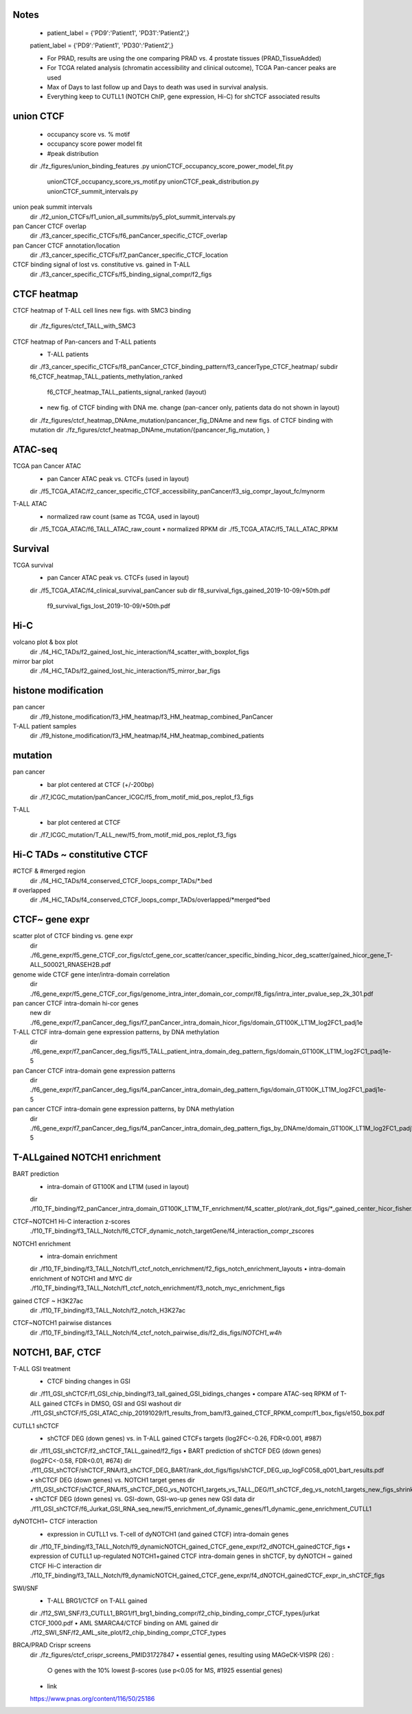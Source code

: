 

=======
Notes
=======

	• patient_label = {'PD9':'Patient1', 'PD31':'Patient2',}
	patient_label = {'PD9':'Patient1', 'PD30':'Patient2',}

	• For PRAD, results are using the one comparing PRAD vs. 4 prostate tissues (PRAD_TissueAdded)

	• For TCGA related analysis (chromatin accessibility and clinical outcome), TCGA Pan-cancer peaks are used 

	• Max of Days to last follow up and Days to death was used in survival analysis.

	• Everything keep to CUTLL1 (NOTCH ChIP, gene expression, Hi-C) for shCTCF associated results


====
union CTCF
====

	• occupancy score vs. % motif
	• occupancy score power model fit
	• #peak distribution
	dir	./fz_figures/union_binding_features
	.py	unionCTCF_occupancy_score_power_model_fit.py
		unionCTCF_occupancy_score_vs_motif.py
		unionCTCF_peak_distribution.py
		unionCTCF_summit_intervals.py


union peak summit intervals
	dir	./f2_union_CTCFs/f1_union_all_summits/py5_plot_summit_intervals.py
	
pan Cancer CTCF overlap
	dir	./f3_cancer_specific_CTCFs/f6_panCancer_specific_CTCF_overlap
	
pan Cancer CTCF annotation/location
	dir	./f3_cancer_specific_CTCFs/f7_panCancer_specific_CTCF_location
	
CTCF binding signal of lost vs. constitutive vs. gained in T-ALL
	dir	./f3_cancer_specific_CTCFs/f5_binding_signal_compr/f2_figs


====
CTCF heatmap
====

CTCF heatmap of T-ALL cell lines
new figs. with SMC3 binding
	dir	./fz_figures/ctcf_TALL_with_SMC3

CTCF heatmap of Pan-cancers and T-ALL patients
	• T-ALL patients
	dir	./f3_cancer_specific_CTCFs/f8_panCancer_CTCF_binding_pattern/f3_cancerType_CTCF_heatmap/
	subdir	f6_CTCF_heatmap_TALL_patients_methylation_ranked
		f6_CTCF_heatmap_TALL_patients_signal_ranked (layout)
	
	• new fig. of CTCF binding with DNA me. change (pan-cancer only, patients data do not shown in layout)
	dir	./fz_figures/ctcf_heatmap_DNAme_mutation/pancancer_fig_DNAme
	and new figs. of CTCF binding with mutation
	dir	./fz_figures/ctcf_heatmap_DNAme_mutation/{pancancer_fig_mutation, }


====
ATAC-seq
====

TCGA pan Cancer ATAC
	• pan Cancer ATAC peak vs. CTCFs (used in layout)
	dir	./f5_TCGA_ATAC/f2_cancer_specific_CTCF_accessibility_panCancer/f3_sig_compr_layout_fc/mynorm
	
T-ALL ATAC
	• normalized raw count (same as TCGA, used in layout)
	dir	./f5_TCGA_ATAC/f6_TALL_ATAC_raw_count
	• normalized RPKM
	dir	./f5_TCGA_ATAC/f5_TALL_ATAC_RPKM
	

====
Survival
====

TCGA survival
	• pan Cancer ATAC peak vs. CTCFs (used in layout)
	dir	./f5_TCGA_ATAC/f4_clinical_survival_panCancer
	sub dir	f8_survival_figs_gained_2019-10-09/*50th.pdf
		f9_survival_figs_lost_2019-10-09/*50th.pdf
	

====
Hi-C
====
	
volcano plot & box plot
	dir	./f4_HiC_TADs/f2_gained_lost_hic_interaction/f4_scatter_with_boxplot_figs
	
mirror bar plot
	dir	./f4_HiC_TADs/f2_gained_lost_hic_interaction/f5_mirror_bar_figs



====
histone modification
====

pan cancer
	dir	./f9_histone_modification/f3_HM_heatmap/f3_HM_heatmap_combined_PanCancer

T-ALL patient samples
	dir	./f9_histone_modification/f3_HM_heatmap/f4_HM_heatmap_combined_patients


====
mutation
====

pan cancer
	• bar plot centered at CTCF (+/-200bp)
	dir	./f7_ICGC_mutation/panCancer_ICGC/f5_from_motif_mid_pos_replot_f3_figs
	
T-ALL
	• bar plot centered at CTCF
	dir	./f7_ICGC_mutation/T_ALL_new/f5_from_motif_mid_pos_replot_f3_figs


====
Hi-C TADs ~ constitutive CTCF
====

#CTCF & #merged region
	dir	./f4_HiC_TADs/f4_conserved_CTCF_loops_compr_TADs/*.bed
# overlapped
	dir	./f4_HiC_TADs/f4_conserved_CTCF_loops_compr_TADs/overlapped/*merged*bed


====
CTCF~ gene expr
====

scatter plot of CTCF binding vs. gene expr
	dir	./f6_gene_expr/f5_gene_CTCF_cor_figs/ctcf_gene_cor_scatter/cancer_specific_binding_hicor_deg_scatter/gained_hicor_gene_T-ALL_500021_RNASEH2B.pdf
genome wide CTCF gene inter/intra-domain correlation
	dir	./f6_gene_expr/f5_gene_CTCF_cor_figs/genome_intra_inter_domain_cor_compr/f8_figs/intra_inter_pvalue_sep_2k_301.pdf
	
pan cancer CTCF intra-domain hi-cor genes
	new dir	./f6_gene_expr/f7_panCancer_deg_figs/f7_panCancer_intra_domain_hicor_figs/domain_GT100K_LT1M_log2FC1_padj1e
T-ALL CTCF intra-domain gene expression patterns, by DNA methylation
	dir	./f6_gene_expr/f7_panCancer_deg_figs/f5_TALL_patient_intra_domain_deg_pattern_figs/domain_GT100K_LT1M_log2FC1_padj1e-5

pan Cancer CTCF intra-domain gene expression patterns
	dir	./f6_gene_expr/f7_panCancer_deg_figs/f4_panCancer_intra_domain_deg_pattern_figs/domain_GT100K_LT1M_log2FC1_padj1e-5
pan cancer CTCF intra-domain gene expression patterns, by DNA methylation
	dir	./f6_gene_expr/f7_panCancer_deg_figs/f4_panCancer_intra_domain_deg_pattern_figs_by_DNAme/domain_GT100K_LT1M_log2FC1_padj1e-5
	
	
====
T-ALLgained NOTCH1 enrichment
====


BART prediction
	• intra-domain of GT100K and LT1M (used in layout)
	dir	./f10_TF_binding/f2_panCancer_intra_domain_GT100K_LT1M_TF_enrichment/f4_scatter_plot/rank_dot_figs/*_gained_center_hicor_fisher.pdf

CTCF~NOTCH1 Hi-C interaction z-scores
		./f10_TF_binding/f3_TALL_Notch/f6_CTCF_dynamic_notch_targetGene/f4_interaction_compr_zscores

NOTCH1 enrichment
	• intra-domain enrichment
	dir	./f10_TF_binding/f3_TALL_Notch/f1_ctcf_notch_enrichment/f2_figs_notch_enrichment_layouts
	• intra-domain enrichment of NOTCH1 and MYC
	dir	./f10_TF_binding/f3_TALL_Notch/f1_ctcf_notch_enrichment/f3_notch_myc_enrichment_figs

gained CTCF ~ H3K27ac
	dir	./f10_TF_binding/f3_TALL_Notch/f2_notch_H3K27ac

CTCF~NOTCH1 pairwise distances
	dir	./f10_TF_binding/f3_TALL_Notch/f4_ctcf_notch_pairwise_dis/f2_dis_figs/*NOTCH1_w4h*


====
NOTCH1, BAF, CTCF
====

T-ALL GSI treatment
	• CTCF binding changes in GSI
	dir	./f11_GSI_shCTCF/f1_GSI_chip_binding/f3_tall_gained_GSI_bidings_changes
	• compare ATAC-seq RPKM of T-ALL gained CTCFs in DMSO, GSI and GSI washout
	dir	./f11_GSI_shCTCF/f5_GSI_ATAC_chip_20191029/f1_results_from_bam/f3_gained_CTCF_RPKM_compr/f1_box_figs/e150_box.pdf


CUTLL1 shCTCF 
	• shCTCF DEG (down genes)  vs. in T-ALL gained CTCFs targets (log2FC<-0.26, FDR<0.001, #987)
	dir	./f11_GSI_shCTCF/f2_shCTCF_TALL_gained/f2_figs
	• BART prediction of shCTCF DEG (down genes) (log2FC<-0.58, FDR<0.01, #674)
	dir	./f11_GSI_shCTCF/shCTCF_RNA/f3_shCTCF_DEG_BART/rank_dot_figs/figs/shCTCF_DEG_up_logFC058_q001_bart_results.pdf
	• shCTCF DEG (down genes) vs. NOTCH1 target genes
	dir	./f11_GSI_shCTCF/shCTCF_RNA/f5_shCTCF_DEG_vs_NOTCH1_targets_vs_TALL_DEG/f1_shCTCF_deg_vs_notch1_targets_new_figs_shrink
	• shCTCF DEG (down genes) vs. GSI-down, GSI-wo-up genes
	new GSI data dir	./f11_GSI_shCTCF/f6_Jurkat_GSI_RNA_seq_new/f5_enrichment_of_dynamic_genes/f1_dynamic_gene_enrichment_CUTLL1


dyNOTCH1~ CTCF interaction
	• expression in CUTLL1 vs. T-cell of dyNOTCH1 (and gained CTCF) intra-domain genes
	dir	./f10_TF_binding/f3_TALL_Notch/f9_dynamicNOTCH_gained_CTCF_gene_expr/f2_dNOTCH_gainedCTCF_figs
	• expression of CUTLL1 up-regulated NOTCH1+gained CTCF intra-domain genes in shCTCF, by dyNOTCH ~ gained CTCF Hi-C interaction
	dir	./f10_TF_binding/f3_TALL_Notch/f9_dynamicNOTCH_gained_CTCF_gene_expr/f4_dNOTCH_gainedCTCF_expr_in_shCTCF_figs


SWI/SNF
	• T-ALL BRG1/CTCF on T-ALL gained
	dir	./f12_SWI_SNF/f3_CUTLL1_BRG1/f1_brg1_binding_compr/f2_chip_binding_compr_CTCF_types/jurkat CTCF_1000.pdf
	• AML SMARCA4/CTCF binding on AML gained
	dir	./f12_SWI_SNF/f2_AML_site_plot/f2_chip_binding_compr_CTCF_types
	

BRCA/PRAD Crispr screens
	dir	./fz_figures/ctcf_crispr_screens_PMID31727847
	• essential genes, resulting using MAGeCK-VISPR (26) :
		○ genes with the 10% lowest β-scores (use p<0.05 for MS, #1925 essential genes)
	• link
	https://www.pnas.org/content/116/50/25186


